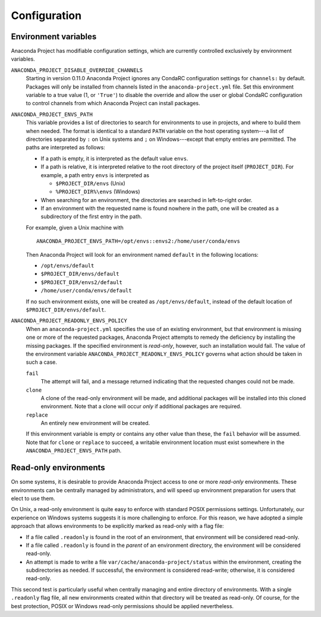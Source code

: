=============
Configuration
=============

Environment variables
---------------------

Anaconda Project has modifiable configuration settings, which
are currently controlled exclusively by environment variables.

``ANACONDA_PROJECT_DISABLE_OVERRIDE_CHANNELS``
  Starting in version 0.11.0 Anaconda Project ignores any CondaRC
  configuration settings for ``channels:`` by default. Packages will only be
  installed from channels listed in the ``anaconda-project.yml`` file.
  Set this environment variable to a true value (1, or ``'True'``) to disable
  the override and allow the user or global CondaRC configuration to control
  channels from which Anaconda Project can install packages.

``ANACONDA_PROJECT_ENVS_PATH``
  This variable provides a list of directories to search for environments
  to use in projects, and where to build them when needed. The format
  is identical to a standard ``PATH`` variable on the host
  operating system---a list of directories separated by ``:`` on Unix systems
  and ``;`` on Windows---except that empty entries are permitted. The paths
  are interpreted as follows:

  * If a path is empty, it is interpreted as the default value ``envs``.  
  * If a path is relative, it is interpreted relative to the root directory
    of the project itself (``PROJECT_DIR``). For example, a path entry
    ``envs`` is interpreted as

    * ``$PROJECT_DIR/envs`` (Unix)
    * ``%PROJECT_DIR%\envs`` (Windows)

  * When searching for an environment, the directories are searched in
    left-to-right order.
  * If an environment with the requested name is found nowhere in the path, 
    one will be created as a subdirectory of the first entry in the path.

  For example, given a Unix machine with
  
  ::

      ANACONDA_PROJECT_ENVS_PATH=/opt/envs::envs2:/home/user/conda/envs

  Then Anaconda Project will look for an environment named ``default``
  in the following locations:
  
  * ``/opt/envs/default``
  * ``$PROJECT_DIR/envs/default``
  * ``$PROJECT_DIR/envs2/default``
  * ``/home/user/conda/envs/default``

  If no such environment exists, one will be created as ``/opt/envs/default``,
  instead of the default location of ``$PROJECT_DIR/envs/default``.

``ANACONDA_PROJECT_READONLY_ENVS_POLICY``
  When an ``anaconda-project.yml`` specifies the use of an existing environment,
  but that environment is missing one or more of the requested packages,
  Anaconda Project attempts to remedy the deficiency by installing the missing
  packages. If the specified environment is *read-only*, however, such an
  installation would fail. The value of the environment variable
  ``ANACONDA_PROJECT_READONLY_ENVS_POLICY`` governs what action should be
  taken in such a case.

  ``fail``
    The attempt will fail, and a message returned indicating that the requested
    changes could not be made.

  ``clone``
    A clone of the read-only environment will be made, and additional packages
    will be installed into this cloned environment. Note that a clone will occur
    *only* if additional packages are required.

  ``replace``
    An entirely new environment will be created.

  If this environment variable is empty or contains any other value than these,
  the ``fail`` behavior will be assumed. Note that for ``clone`` or ``replace``
  to succeed, a writable environment location must exist somewhere in the
  ``ANACONDA_PROJECT_ENVS_PATH`` path.


Read-only environments
----------------------

On some systems, it is desirable to provide Anaconda Project access to one
or more *read-only* environments. These environments can be centrally
managed by administrators, and will speed up environment preparation
for users that elect to use them.

On Unix, a read-only environment is quite easy to enforce with standard
POSIX permissions settings. Unfortunately, our experience on Windows
systems suggests it is more challenging to enforce. For this reason,
we have adopted a simple approach that allows environments to be
explicitly marked as read-only with a flag file:

- If a file called ``.readonly`` is found in the root of an environment,
  that environment will be considered read-only.
- If a file called ``.readonly`` is found in the *parent* of an environment
  directory, the environment will be considered read-only.
- An attempt is made to write a file ``var/cache/anaconda-project/status``
  within the environment, creating the subdirectories as needed. If
  successful, the environment is considered read-write; otherwise, it
  is considered read-only.

This second test is particularly useful when centrally managing and entire
directory of environments. With a single ``.readonly`` flag file, all new
environments created within that directory will be treated as read-only.
Of course, for the best protection, POSIX or Windows read-only permissions
should be applied nevertheless.
